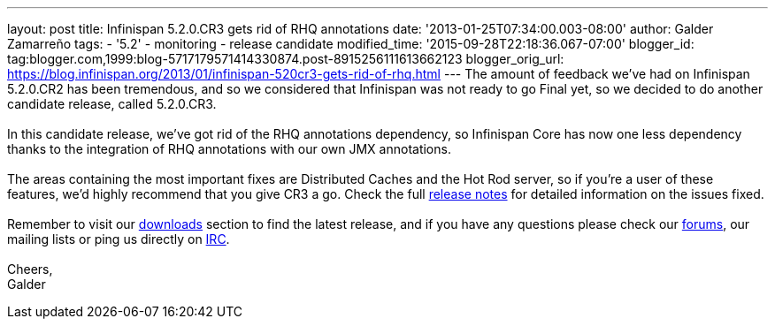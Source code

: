 ---
layout: post
title: Infinispan 5.2.0.CR3 gets rid of RHQ annotations
date: '2013-01-25T07:34:00.003-08:00'
author: Galder Zamarreño
tags:
- '5.2'
- monitoring
- release candidate
modified_time: '2015-09-28T22:18:36.067-07:00'
blogger_id: tag:blogger.com,1999:blog-5717179571414330874.post-8915256111613662123
blogger_orig_url: https://blog.infinispan.org/2013/01/infinispan-520cr3-gets-rid-of-rhq.html
---
The amount of feedback we've had on Infinispan 5.2.0.CR2 has been
tremendous, and so we considered that Infinispan was not ready to go
Final yet, so we decided to do another candidate release, called
5.2.0.CR3. +
 +
In this candidate release, we've got rid of the RHQ annotations
dependency, so Infinispan Core has now one less dependency thanks to the
integration of RHQ annotations with our own JMX annotations. +
 +
The areas containing the most important fixes are Distributed Caches and
the Hot Rod server, so if you're a user of these features, we'd highly
recommend that you give CR3 a go. Check the full
https://issues.jboss.org/issues/?jql=project%20%3D%20ISPN%20AND%20fixVersion%20%3D%20%225.2.0.CR3%22%20AND%20status%20%3D%20Resolved%20ORDER%20BY%20priority%20DESC[release
notes] for detailed information on the issues fixed. +
 +
Remember to visit our
http://www.jboss.org/infinispan/downloads[downloads] section to find the
latest release, and if you have any questions please check our
http://www.jboss.org/infinispan/forums[forums], our mailing lists or
ping us directly on irc://irc.freenode.org/infinispan[IRC]. +
 +
Cheers, +
Galder
